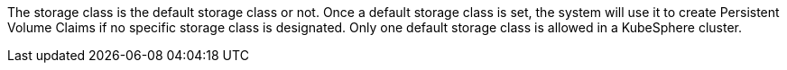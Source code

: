// :ks_include_id: 74c2d701d7a54e788036567ac9748872
The storage class is the default storage class or not. Once a default storage class is set, the system will use it to create Persistent Volume Claims if no specific storage class is designated. Only one default storage class is allowed in a KubeSphere cluster.